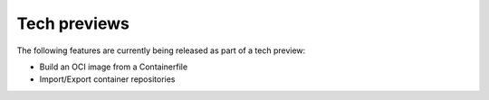 Tech previews
=============

The following features are currently being released as part of a tech preview:

* Build an OCI image from a Containerfile
* Import/Export container repositories
